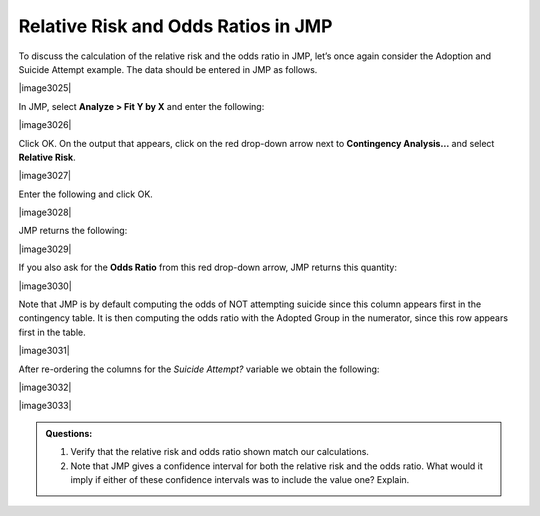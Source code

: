 
Relative Risk and Odds Ratios in JMP
------------------------------------

To discuss the calculation of the relative risk and the odds ratio in
JMP, let’s once again consider the Adoption and Suicide Attempt
example. The data should be entered in JMP as follows.

|image3025|

In JMP, select **Analyze > Fit Y by X** and enter the following:

|image3026|

Click OK. On the output that appears, click on the red drop-down arrow
next to **Contingency Analysis…** and select **Relative Risk**.

|image3027|

Enter the following and click OK.

|image3028|

JMP returns the following:

|image3029|

If you also ask for the **Odds Ratio** from this red drop-down arrow,
JMP returns this quantity:

|image3030|

Note that JMP is by default computing the odds of NOT attempting suicide
since this column appears first in the contingency table. It is then
computing the odds ratio with the Adopted Group in the numerator, since
this row appears first in the table.

|image3031|

After re-ordering the columns for the *Suicide Attempt?* variable we
obtain the following:

|image3032|

|image3033|

.. admonition:: Questions:

    1. Verify that the relative risk and odds ratio shown match our
       calculations.

    2. Note that JMP gives a confidence interval for both the relative risk
       and the odds ratio. What would it imply if either of these confidence
       intervals was to include the value one? Explain.
